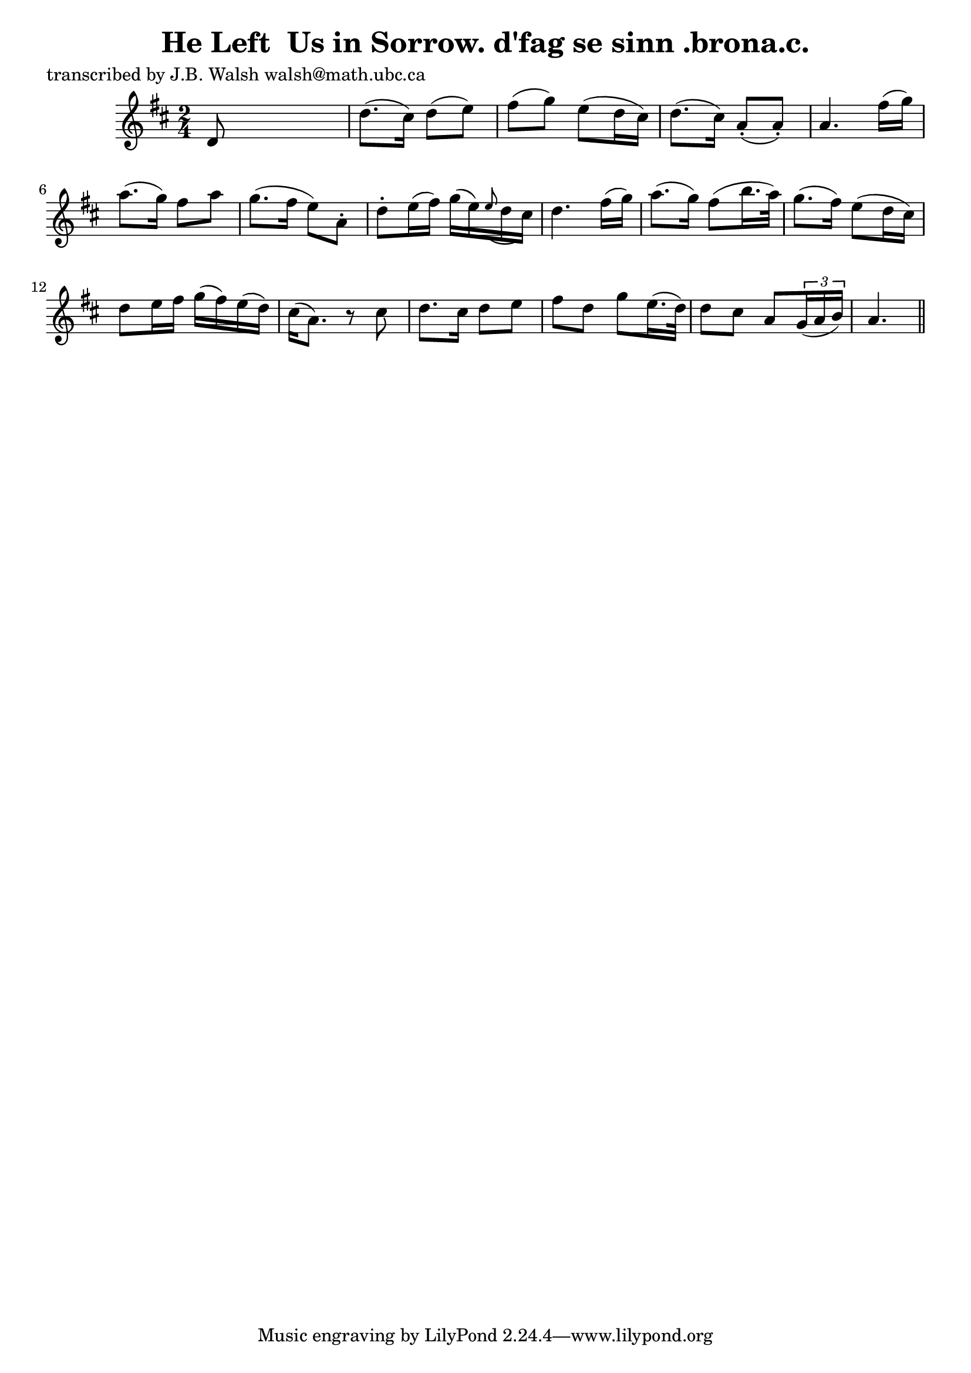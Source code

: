 
\version "2.16.2"
% automatically converted by musicxml2ly from xml/0562_jw.xml

%% additional definitions required by the score:
\language "english"


\header {
    poet = "transcribed by J.B. Walsh walsh@math.ubc.ca"
    encoder = "abc2xml version 63"
    encodingdate = "2015-01-25"
    title = "He Left  Us in Sorrow.
d'fag se sinn .brona.c."
    }

\layout {
    \context { \Score
        autoBeaming = ##f
        }
    }
PartPOneVoiceOne =  \relative d' {
    \key a \mixolydian \time 2/4 d8 s4. | % 2
    d'8. ( [ cs16 ) ] d8 ( [ e8 ) ] | % 3
    fs8 ( [ g8 ) ] e8 ( [ d16 cs16 ) ] | % 4
    d8. ( [ cs16 ) ] a8 ( -. [ a8 ) -. ] | % 5
    a4. fs'16 ( [ g16 ) ] | % 6
    a8. ( [ g16 ) ] fs8 [ a8 ] | % 7
    g8. ( [ fs16 ] e8 ) [ a,8 -. ] | % 8
    d8 -. [ e16 ( fs16 ) ] g16 ( [ e16 ) \grace { e8 ( } d16 cs16 ) ] | % 9
    d4. fs16 ( [ g16 ) ] | \barNumberCheck #10
    a8. ( [ g16 ) ] fs8 ( [ b16. a32 ) ] | % 11
    g8. ( [ fs16 ) ] e8 ( [ d16 cs16 ) ] | % 12
    d8 [ e16 fs16 ] g16 ( [ fs16 ) e16 ( d16 ) ] | % 13
    cs16 ( [ a8. ) ] r8 cs8 | % 14
    d8. [ cs16 ] d8 [ e8 ] | % 15
    fs8 [ d8 ] g8 [ e16. ( d32 ) ] | % 16
    d8 [ cs8 ] a8 [ \times 2/3 {
        g16 ( a16 b16 ) ] }
    a4. \bar "||"
    }


% The score definition
\score {
    <<
        \new Staff <<
            \context Staff << 
                \context Voice = "PartPOneVoiceOne" { \PartPOneVoiceOne }
                >>
            >>
        
        >>
    \layout {}
    % To create MIDI output, uncomment the following line:
    %  \midi {}
    }

